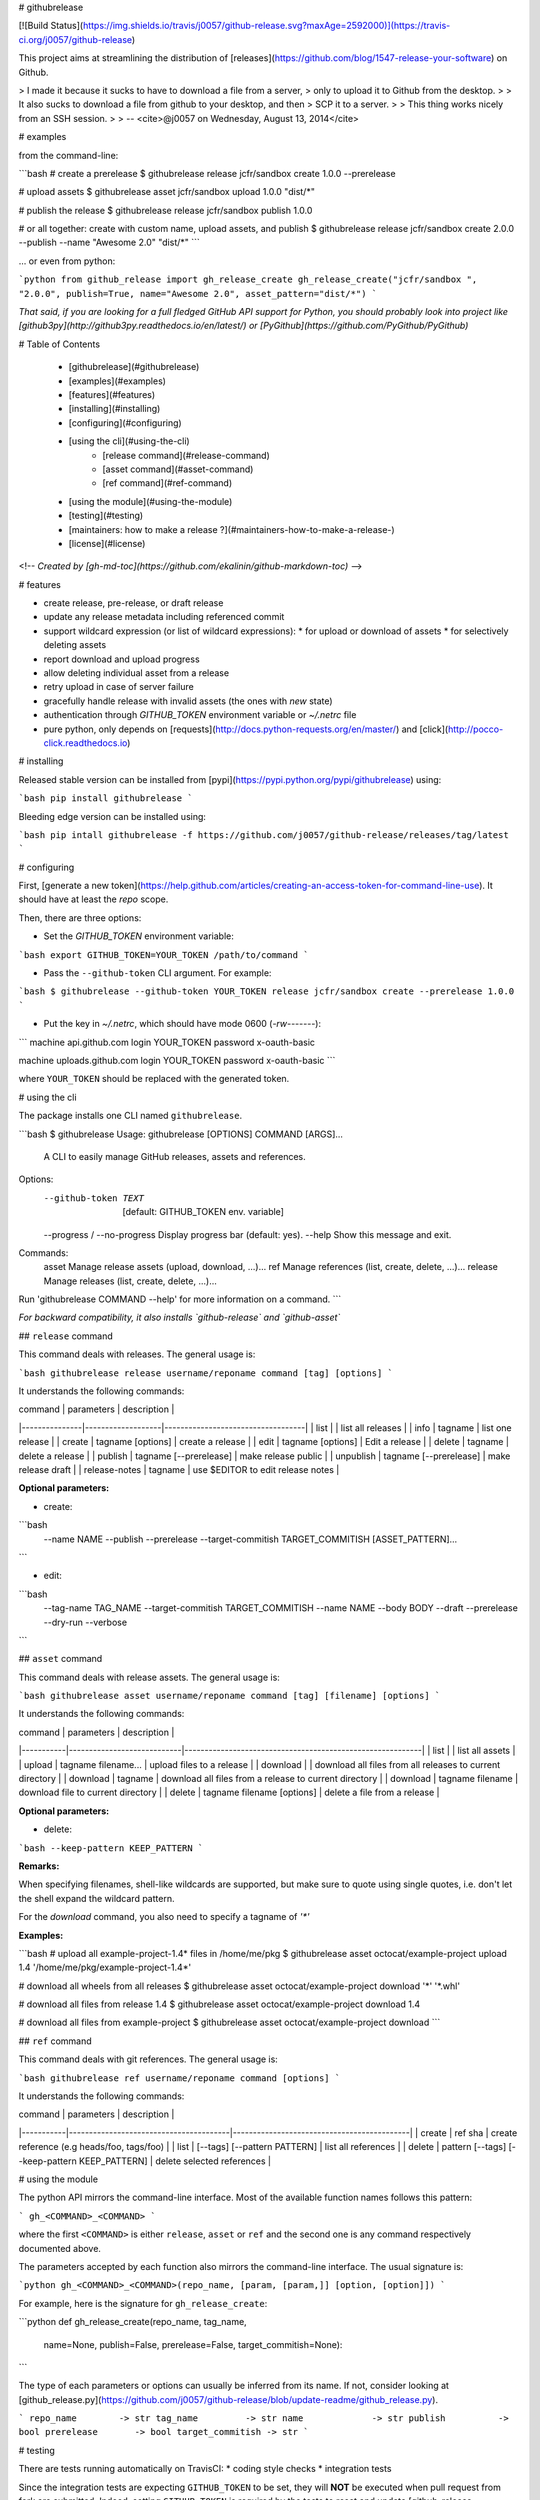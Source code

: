 # githubrelease

[![Build Status](https://img.shields.io/travis/j0057/github-release.svg?maxAge=2592000)](https://travis-ci.org/j0057/github-release)

This project aims at streamlining the distribution of
[releases](https://github.com/blog/1547-release-your-software) on Github.

> I made it because it sucks to have to download a file from a server,
> only to upload it to Github from the desktop.
>
> It also sucks to download a file from github to your desktop, and then
> SCP it to a server.
>
> This thing works nicely from an SSH session.
>
> -- <cite>@j0057 on Wednesday, August 13, 2014</cite>


# examples

from the command-line:

```bash
# create a prerelease
$ githubrelease release jcfr/sandbox create 1.0.0 --prerelease

# upload assets
$ githubrelease asset jcfr/sandbox upload 1.0.0 "dist/*"

# publish the release
$ githubrelease release jcfr/sandbox publish 1.0.0

# or all together: create with custom name, upload assets, and publish
$ githubrelease release jcfr/sandbox create 2.0.0 --publish --name "Awesome 2.0" "dist/*"
```

... or even from python:

```python
from github_release import gh_release_create
gh_release_create("jcfr/sandbox ", "2.0.0", publish=True, name="Awesome 2.0", asset_pattern="dist/*")
```

*That said, if you are looking for a full fledged GitHub API support for
Python, you should probably look into project like [github3py](http://github3py.readthedocs.io/en/latest/) or
[PyGithub](https://github.com/PyGithub/PyGithub)*

# Table of Contents

   * [githubrelease](#githubrelease)
   * [examples](#examples)
   * [features](#features)
   * [installing](#installing)
   * [configuring](#configuring)
   * [using the cli](#using-the-cli)
      * [release command](#release-command)
      * [asset command](#asset-command)
      * [ref command](#ref-command)
   * [using the module](#using-the-module)
   * [testing](#testing)
   * [maintainers: how to make a release ?](#maintainers-how-to-make-a-release-)
   * [license](#license)

<!--
*Created by [gh-md-toc](https://github.com/ekalinin/github-markdown-toc)*
-->

# features

* create release, pre-release, or draft release
* update any release metadata including referenced commit
* support wildcard expression (or list of wildcard expressions):
  * for upload or download of assets
  * for selectively deleting assets
* report download and upload progress
* allow deleting individual asset from a release
* retry upload in case of server failure
* gracefully handle release with invalid assets (the ones with *new* state)
* authentication through `GITHUB_TOKEN` environment variable or `~/.netrc` file
* pure python, only depends on [requests](http://docs.python-requests.org/en/master/) and [click](http://pocco-click.readthedocs.io)


# installing

Released stable version can be installed from [pypi](https://pypi.python.org/pypi/githubrelease) using:

```bash
pip install githubrelease
```

Bleeding edge version can be installed using:

```bash
pip intall githubrelease -f https://github.com/j0057/github-release/releases/tag/latest
```

# configuring

First, [generate a new token](https://help.github.com/articles/creating-an-access-token-for-command-line-use). It
should have at least the `repo` scope.

Then, there are three options:

* Set the `GITHUB_TOKEN` environment variable:

```bash
export GITHUB_TOKEN=YOUR_TOKEN
/path/to/command
```

* Pass the ``--github-token`` CLI argument. For example:

```bash
$ githubrelease --github-token YOUR_TOKEN release jcfr/sandbox create --prerelease 1.0.0
```


* Put the key in `~/.netrc`, which should have mode 0600 (`-rw-------`):

```
machine api.github.com
login YOUR_TOKEN
password x-oauth-basic

machine uploads.github.com
login YOUR_TOKEN
password x-oauth-basic
```

where ``YOUR_TOKEN`` should be replaced with the generated token.

# using the cli

The package installs one CLI named ``githubrelease``.

```bash
$ githubrelease 
Usage: githubrelease [OPTIONS] COMMAND [ARGS]...

  A CLI to easily manage GitHub releases, assets and references.

Options:
  --github-token TEXT         [default: GITHUB_TOKEN env. variable]
  --progress / --no-progress  Display progress bar (default: yes).
  --help                      Show this message and exit.

Commands:
  asset    Manage release assets (upload, download, ...)...
  ref      Manage references (list, create, delete, ...)...
  release  Manage releases (list, create, delete, ...)...

Run 'githubrelease COMMAND --help' for more information on a command.
```

*For backward compatibility, it also installs `github-release` and `github-asset`*

## ``release`` command

This command deals with releases. The general usage is:

```bash
githubrelease release username/reponame command [tag] [options]
```

It understands the following commands:

| command       | parameters        | description                       |
|---------------|-------------------|-----------------------------------|
| list          |                   | list all releases                 |
| info          | tagname           | list one release                  |
| create        | tagname [options] | create a release                  |
| edit          | tagname [options] | Edit a release                    |
| delete        | tagname                | delete a release             |
| publish       | tagname [--prerelease] | make release public          |
| unpublish     | tagname [--prerelease] | make release draft           |
| release-notes | tagname           | use $EDITOR to edit release notes |

**Optional parameters:**

* create:

```bash
  --name NAME
  --publish
  --prerelease
  --target-commitish TARGET_COMMITISH
  [ASSET_PATTERN]...
```

* edit:

```bash
  --tag-name TAG_NAME
  --target-commitish TARGET_COMMITISH
  --name NAME
  --body BODY
  --draft
  --prerelease
  --dry-run
  --verbose
```


## ``asset`` command

This command deals with release assets. The general usage is:

```bash
githubrelease asset username/reponame command [tag] [filename] [options]
```

It understands the following commands:

| command   | parameters                 | description                                               |
|-----------|----------------------------|-----------------------------------------------------------|
| list      |                            | list all assets                                           |
| upload    | tagname filename...        | upload files to a release                                 |
| download  |                            | download all files from all releases to current directory |
| download  | tagname                    | download all files from a release to current directory    |
| download  | tagname filename           | download file to current directory                        |
| delete    | tagname filename [options] | delete a file from a release                              |


**Optional parameters:**

* delete:

```bash
--keep-pattern KEEP_PATTERN
```


**Remarks:**

When specifying filenames, shell-like wildcards are supported, but make sure to
quote using single quotes, i.e. don't let the shell expand the wildcard pattern.

For the `download` command, you also need to specify a tagname of `'*'`


**Examples:**

```bash
# upload all example-project-1.4* files in /home/me/pkg
$ githubrelease asset octocat/example-project upload 1.4 '/home/me/pkg/example-project-1.4*'

# download all wheels from all releases
$ githubrelease asset octocat/example-project download '*' '*.whl'

# download all files from release 1.4
$ githubrelease asset octocat/example-project download 1.4

# download all files from example-project
$ githubrelease asset octocat/example-project download
```

## ``ref`` command

This command deals with git references. The general usage is:

```bash
githubrelease ref username/reponame command [options]
```

It understands the following commands:

| command   | parameters                             | description                                |
|-----------|----------------------------------------|--------------------------------------------|
| create    | ref sha                                | create reference (e.g heads/foo, tags/foo) |
| list      | [--tags] [--pattern PATTERN]           | list all references                        |
| delete    | pattern [--tags] [--keep-pattern KEEP_PATTERN] | delete selected references                 |


# using the module

The python API mirrors the command-line interface. Most of the available
function names follows this pattern:

```
gh_<COMMAND>_<COMMAND>
```

where the first ``<COMMAND>`` is either ``release``,
``asset`` or ``ref`` and the second one is any command respectively
documented above.

The parameters accepted by each function also mirrors the command-line
interface. The usual signature is:

```python
gh_<COMMAND>_<COMMAND>(repo_name, [param, [param,]] [option, [option]])
```

For example, here is the signature for ``gh_release_create``:

```python
def gh_release_create(repo_name, tag_name, 
                      name=None, publish=False, prerelease=False, target_commitish=None):
```

The type of each parameters or options can usually be inferred from
its name. If not, consider looking at [github_release.py](https://github.com/j0057/github-release/blob/update-readme/github_release.py).

```
repo_name        -> str
tag_name         -> str
name             -> str
publish          -> bool
prerelease       -> bool
target_commitish -> str
```

# testing

There are tests running automatically on TravisCI:
* coding style checks
* integration tests

Since the integration tests are expecting ``GITHUB_TOKEN`` to be set, they will
**NOT** be executed when pull request from fork are submitted. Indeed, setting
``GITHUB_TOKEN`` is required by the tests to reset and update [github-release-bot/github-release-test-py2](https://github.com/github-release-bot/github-release-test-py2)
and [github-release-bot/github-release-test-py3](https://github.com/github-release-bot/github-release-test-py3).

To execute the integration tests locally, and make sure your awesome contribution
is working as expected, you will have to:
* create a test repository with at least one commit (e.g `yourname/github-release-test`)
* set environment variable ``INTEGRATION_TEST_REPO_NAME=yourname/github-release-test``
* execute ``python setup.py test``

To execute a specific test, the following also works:

```bash
export GITHUB_TOKEN=YOUR_TOKEN
export INTEGRATION_TEST_REPO_NAME=yourname/github-release-test
$ pytest tests/test_integration_release_create.py::test_create_release
```

Moving forward, the plan would be to leverage tools like [betamax](http://betamax.readthedocs.io)
allowing to intercept every request made and attempting to find a matching request
that has already been intercepted and recorded.


# maintainers: how to make a release ?

1. Configure `~/.pypirc` as described [here](https://packaging.python.org/distributing/#uploading-your-project-to-pypi).

2. Make sure the cli and module work as expected

3. Review [CHANGES.md](https://github.com/j0057/github-release/blob/master/README.md), replace *Next Release* into *X.Y.Z*, commit and push. Consider using `[ci skip]` in commit message.

4. Tag the release. Requires a GPG key with signatures. For version *X.Y.Z*:

    ```bash
    git tag -s -m "githubrelease X.Y.Z" X.Y.Z origin/master
    ```

5. Create the source tarball and binary wheels:

    ```bash
    rm -rf dist/
    python setup.py sdist bdist_wheel
    ```

6. Upload the packages to the testing PyPI instance:

    ```bash
    twine upload --sign -r pypitest dist/*
    ```

7. Check the [PyPI testing package page](https://testpypi.python.org/pypi/githubrelease/).

8. Upload the packages to the PyPI instance::

    ```bash
    twine upload --sign dist/*
    ```

9. Check the [PyPI package page](https://pypi.python.org/pypi/githubrelease/).

10. Create a virtual env, and make sure the package can be installed:

    ```bash
    mkvirtualenv test-githubrelease-install
    pip install githubrelease
    ```

11. Create github release and upload packages:

    ```bash
    export GITHUB_TOKEN=YOUR_TOKEN
    githubrelease release j0057/github-release create X.Y.Z --name X.Y.Z --publish ./dist/*
    ```

12. Update release notes by copying relevant content from CHANGES.md

    ```bash
    export EDITOR=vim
    githubrelease release j0057/github-release release-notes X.Y.Z
    ```

13. Cleanup

    ```bash
    rmvirtualenv test-githubrelease-install
    ```

# faq

* Why do I get a ``requests.exceptions.HTTPError: 401 Client Error: Unauthorized for url  https://api.github.com/repos/...`` ?

  It probably means that the GitHub token you specified is invalid.


# license

Written by Joost Molenaar ([@j0057](https://github.com/j0057)) and Jean-Christophe Fillion-Robin ([@jcfr](https://github.com/jcfr))

It is covered by the Apache License, Version 2.0:

http://www.apache.org/licenses/LICENSE-2.0

The license file was added at revision 0393859 on 2017-02-12, but you may
consider that the license applies to all prior revisions as well.

